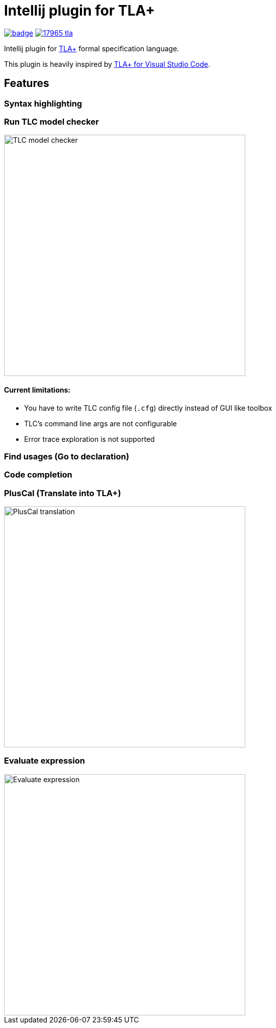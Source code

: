 Intellij plugin for TLA+
========================

image:https://github.com/ocadaruma/tlaplus-intellij-plugin/workflows/CI/badge.svg?branch=master[link="https://github.com/ocadaruma/tlaplus-intellij-plugin/actions?query=workflow%3ACI+branch%3Amaster+event%3Apush"]
image:https://img.shields.io/jetbrains/plugin/v/17965-tla-[link="https://plugins.jetbrains.com/plugin/17965-tla-"]

Intellij plugin for https://lamport.azurewebsites.net/tla/tla.html[TLA+] formal specification language.

This plugin is heavily inspired by https://github.com/alygin/vscode-tlaplus[TLA+ for Visual Studio Code].

== Features

=== Syntax highlighting
=== Run TLC model checker

image::images/tlc.gif["TLC model checker",480]

==== Current limitations:
* You have to write TLC config file (`.cfg`) directly instead of GUI like toolbox
* TLC's command line args are not configurable
* Error trace exploration is not supported

=== Find usages (Go to declaration)
=== Code completion
=== PlusCal (Translate into TLA+)

image::images/pluscal.gif["PlusCal translation",480]

=== Evaluate expression

image::images/evaluate_expression.gif["Evaluate expression",480]

